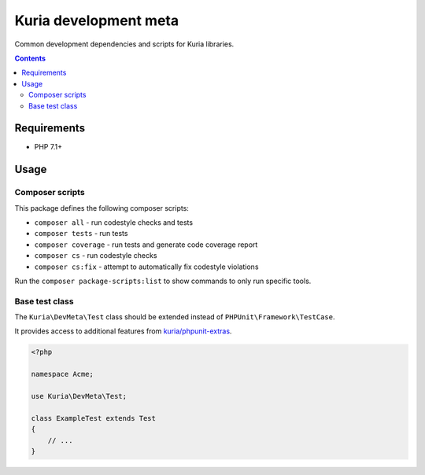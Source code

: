 Kuria development meta
######################

Common development dependencies and scripts for Kuria libraries.

.. contents::


Requirements
************

- PHP 7.1+


Usage
*****

Composer scripts
================

This package defines the following composer scripts:

- ``composer all`` - run codestyle checks and tests
- ``composer tests`` - run tests
- ``composer coverage`` - run tests and generate code coverage report
- ``composer cs`` - run codestyle checks
- ``composer cs:fix`` - attempt to automatically fix codestyle violations

Run the ``composer package-scripts:list`` to show commands to only run specific tools.


Base test class
===============

The ``Kuria\DevMeta\Test`` class should be extended instead of ``PHPUnit\Framework\TestCase``.

It provides access to additional features from `kuria/phpunit-extras <https://github.com/kuria/phpunit-extras>`_.

.. code:: php

   <?php

   namespace Acme;

   use Kuria\DevMeta\Test;

   class ExampleTest extends Test
   {
       // ...
   }
